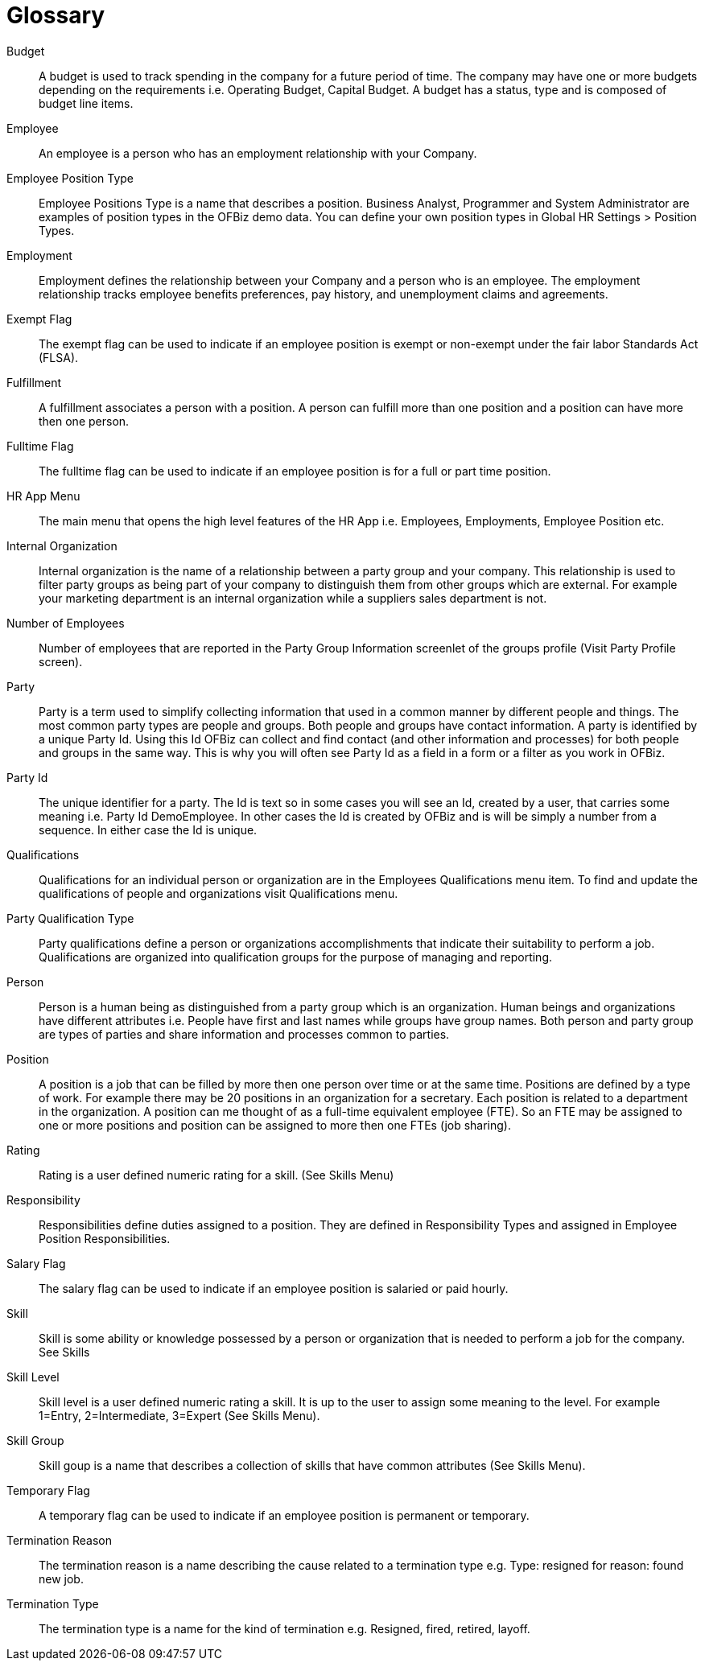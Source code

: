 ////
Licensed to the Apache Software Foundation (ASF) under one
or more contributor license agreements.  See the NOTICE file
distributed with this work for additional information
regarding copyright ownership.  The ASF licenses this file
to you under the Apache License, Version 2.0 (the
"License"); you may not use this file except in compliance
with the License.  You may obtain a copy of the License at

http://www.apache.org/licenses/LICENSE-2.0

Unless required by applicable law or agreed to in writing,
software distributed under the License is distributed on an
"AS IS" BASIS, WITHOUT WARRANTIES OR CONDITIONS OF ANY
KIND, either express or implied.  See the License for the
specific language governing permissions and limitations
under the License.
////
= Glossary

[#BUDGET]
Budget::
A budget is used to track spending in the company for a future period of time.
The company may have one or more budgets depending on the requirements i.e. Operating
Budget, Capital Budget. A budget has a status, type and is composed of budget line
items.

[#EMPLOYEE]
Employee::
An employee is a person who has an employment relationship with your Company.

[#EMPLOYEE_POSITION_TYPE]
Employee Position Type::
Employee Positions Type is a name that describes a position. Business Analyst,
 Programmer and System Administrator are examples of position types in the OFBiz
demo data. You can define your own position types in Global HR Settings > Position
Types.

[#EMPLOYMENT]
Employment::
Employment defines the relationship between your Company and a person who is an
 employee. The employment relationship tracks employee benefits  preferences, pay
history, and unemployment claims and agreements.

[#EXEMPT_FLAG]
Exempt Flag::
The exempt flag can be used to indicate if an employee position is exempt or non-exempt
 under the fair labor Standards Act (FLSA).

[#FULFILLMENT]
Fulfillment::
A fulfillment associates a person with a position. A person can fulfill more than
 one position and a position can have more then one person.

[#FULLTIME_FLAG]
Fulltime Flag::
The fulltime flag can be used to indicate if an employee position is for a full
or part time position.

[#HR_APP_MENU]
HR App Menu::
The main menu that opens the high level features of the HR App i.e. Employees,
Employments, Employee Position etc.

[#INTERNAL_ORGANIZATION]
Internal Organization::
Internal organization is the name of a relationship between a party group and your
company. This relationship is used to filter party groups as being part of your
company to distinguish them from other groups which are external. For example your
marketing department is an internal organization while a suppliers sales department
is not.

[#NUMBER_OF_EMPLOYEES]
Number of Employees::
Number of employees that are reported in the Party Group Information screenlet of
the groups profile (Visit Party Profile screen).

[#PARTY]
Party::
Party is a term used to simplify collecting information that used in a common manner
by different people and things. The most common party types are people and groups.
Both people and groups have contact information. A party is identified by a unique
Party Id. Using this Id OFBiz can collect and find contact (and other information
and processes) for both people and groups in the same way. This is why you will
often see Party Id as a field in a form or a filter as you work in OFBiz.

[#PARTY_ID]
Party Id::
The unique identifier for a party. The Id is text so in some cases you will see
an Id, created by a user, that carries some meaning i.e. Party Id DemoEmployee.
In other cases the Id is created by OFBiz and is will be simply a number from a
sequence. In either case the Id is unique.

[#Qualifications]
Qualifications::
Qualifications for an individual person or organization are in the Employees Qualifications
menu item. To find and update the qualifications of people and organizations visit
Qualifications menu.

[#PARTY_QUALIFICATION_TYPE]
Party Qualification Type::
Party qualifications define a person or organizations accomplishments that indicate
their suitability to perform a job. Qualifications are organized into qualification
groups for the purpose of managing and reporting.

[#PERSON]
Person::
Person is a human being as distinguished from a party group which is an organization.
Human beings and organizations have different attributes i.e. People have first and
last names while groups have group names. Both person and party group are types
 of parties and share information and processes common to parties.

[#POSITION]
Position::
A position is a job that can be filled by more then one person over time or at
the same time. Positions are defined by a type of work. For example there may
be 20 positions in an organization for a secretary. Each position is related to
a department in the organization. A position can me thought of as a full-time
equivalent employee (FTE). So an FTE may be assigned to one or more positions
and position can be assigned to more then one FTEs (job sharing).

[#RATING]
Rating::
Rating is a user defined numeric rating for a skill. (See Skills Menu)

[#RESPONSIBILITY]
Responsibility::
Responsibilities define duties assigned to a position. They are defined in
Responsibility Types and assigned in Employee Position Responsibilities.

[#SALARY_FLAG]
Salary Flag::
The salary flag can be used to indicate if an employee position is salaried or
paid hourly.

[#SKILL]
Skill::
Skill is some ability or knowledge possessed by a person or organization that is
 needed to perform a job for the company. See Skills

[#SKILL_LEVEL]
Skill Level::
Skill level is a user defined numeric rating a skill. It is up to the user to
assign some meaning to the level. For example 1=Entry, 2=Intermediate, 3=Expert
(See Skills Menu).

[#SKILL_GROUP]
Skill Group::
Skill goup is a name that describes a collection of skills that have common
attributes (See Skills Menu).

[#TEMPORARY_FLAG]
Temporary Flag::
A temporary flag can be used to indicate if an employee position is permanent or
temporary.

[#TERMINATION_REASON]
Termination Reason::
The termination reason is a name describing the cause related to a termination
type e.g. Type: resigned for reason: found new job.

[#TERMINATION_TYPE]
Termination Type::
The termination type is a name for the kind of termination e.g. Resigned, fired,
 retired, layoff.
